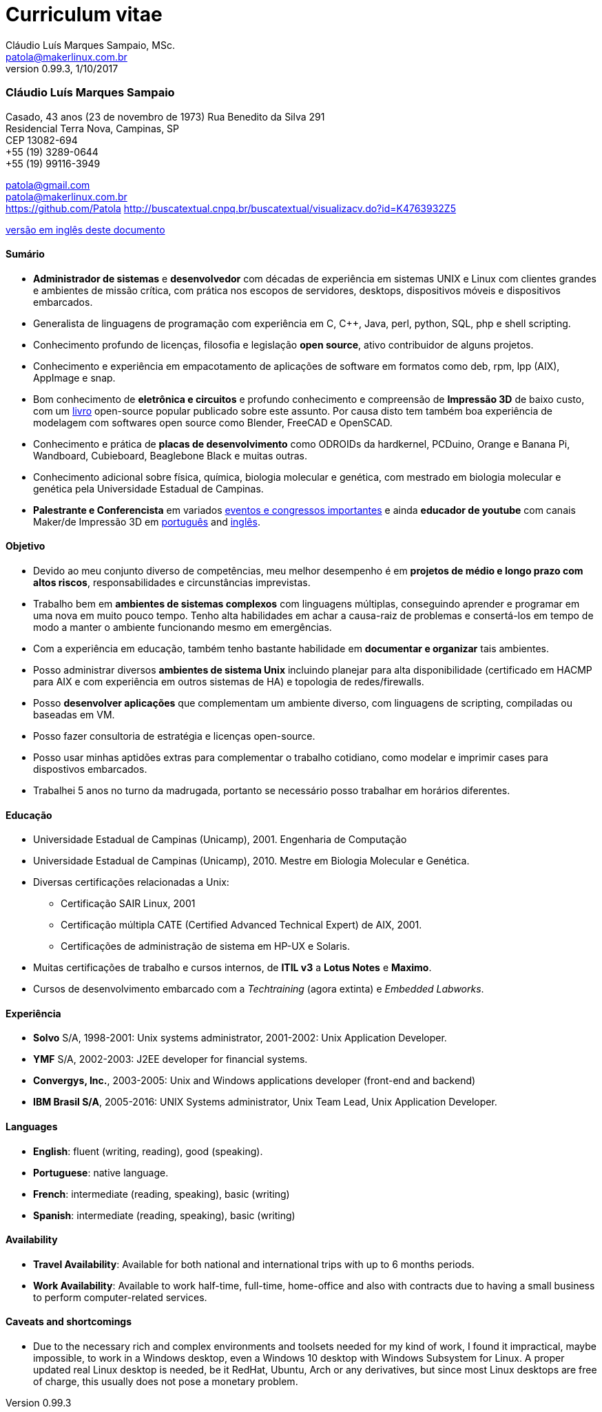 = Curriculum vitae
Cláudio Luís Marques Sampaio, MSc.
v0.99.3, 1/10/2017
:updated: 2017-11-18
:Author: Cláudio Luís Marques Sampaio, MSc.
:Email: patola@makerlinux.com.br
:Date: 17/10/2017
:Revision: v0.1
:doctype: article
:producer: Asciidoctor
:keywords: resume
:reproducible: yes
:icons: font
:lang: pt-BR
:toc-title: Índice
:caution-caption: Cuidado
:important-caption: Importante
:note-caption: Nota
:tip-caption: Dica
:warning-caption: Atenção
:appendix-caption: Apêndice
:example-caption: Exemplo
:figure-caption: Figura
:table-caption: Tabela
:toclevels: 5
:ascii-ids:
:showcomments:
:stem: latexmath
:math:
:mathematical-format: png
:gitrepo: https://github.com/Patola/resume
:copyright: MIT License
:text-alignment: justify
:source-highlighter: rouge
:imagesdir: imagens
:imagesoutdir: img
:version-pt-br: https://github.com/Patola/resume/blob/master/resume-pt-br.asciidoc
:version-en-us: https://github.com/Patola/resume/blob/master/README.asciidoc

=== Cláudio Luís Marques Sampaio
Casado, 43 anos (23 de novembro de 1973)
Rua Benedito da Silva 291 +
Residencial Terra Nova, Campinas, SP +
CEP 13082-694 +
+55 (19) 3289-0644 +
+55 (19) 99116-3949 +

patola@gmail.com +
patola@makerlinux.com.br +
https://github.com/Patola
http://buscatextual.cnpq.br/buscatextual/visualizacv.do?id=K4763932Z5

{version-pt-br}[versão em inglês deste documento]

[[summary]]
==== Sumário
* **Administrador de sistemas** e **desenvolvedor** com décadas de experiência em sistemas UNIX e Linux com clientes grandes e ambientes de missão crítica, com prática nos escopos de servidores, desktops, dispositivos móveis e dispositivos embarcados.
* Generalista de linguagens de programação com experiência em C, C++, Java, perl, python, SQL, php e shell scripting.
* Conhecimento profundo de licenças, filosofia e legislação **open source**, ativo contribuidor de alguns projetos.
* Conhecimento e experiência em empacotamento de aplicações de software em formatos como deb, rpm, lpp (AIX), AppImage e snap.
* Bom conhecimento de **eletrônica e circuitos** e profundo conhecimento e compreensão de **Impressão 3D** de baixo custo, com um https://github.com/Patola/ebook[livro] open-source popular publicado sobre este assunto. Por causa disto tem também boa experiência de modelagem com softwares open source como Blender, FreeCAD e OpenSCAD.
* Conhecimento e prática de **placas de desenvolvimento** como ODROIDs da hardkernel, PCDuino, Orange e Banana Pi, Wandboard, Cubieboard, Beaglebone Black e muitas outras.
* Conhecimento adicional sobre física, química, biologia molecular e genética, com mestrado em biologia molecular e genética pela Universidade Estadual de Campinas.
* **Palestrante e Conferencista** em variados http://buscatextual.cnpq.br/buscatextual/visualizacv.do?id=K4763932Z5[eventos e congressos importantes] e ainda **educador de youtube** com canais Maker/de Impressão 3D em https://www.youtube.com/makerlinux[português] and https://www.youtube.com/channel/UC65ISAck97KwTJRlFHEvTOg[inglês].

[[objective]]
==== Objetivo
* Devido ao meu conjunto diverso de competências, meu melhor desempenho é em **projetos de médio e longo prazo com altos riscos**, responsabilidades e circunstâncias imprevistas.
* Trabalho bem em **ambientes de sistemas complexos** com linguagens múltiplas, conseguindo aprender e programar em uma nova em muito pouco tempo. Tenho alta habilidades em achar a causa-raiz de problemas e consertá-los em tempo de modo a manter o ambiente funcionando mesmo em emergências.
* Com a experiência em educação, também tenho bastante habilidade em **documentar e organizar** tais ambientes.
* Posso administrar diversos **ambientes de sistema Unix** incluindo planejar para alta disponibilidade (certificado em HACMP para AIX e com experiência em outros sistemas de HA) e topologia de redes/firewalls.
* Posso **desenvolver aplicações** que complementam um ambiente diverso, com linguagens de scripting, compiladas ou baseadas em VM.
* Posso fazer consultoria de estratégia e licenças open-source.
* Posso usar minhas aptidões extras para complementar o trabalho cotidiano, como modelar e imprimir cases para dispostivos embarcados.
* Trabalhei 5 anos no turno da madrugada, portanto se necessário posso trabalhar em horários diferentes.

[[education]]
==== Educação
* Universidade Estadual de Campinas (Unicamp), 2001. Engenharia de Computação
* Universidade Estadual de Campinas (Unicamp), 2010. Mestre em Biologia Molecular e Genética.
* Diversas certificações relacionadas a Unix:
** Certificação SAIR Linux, 2001
** Certificação múltipla CATE (Certified Advanced Technical Expert) de AIX, 2001.
** Certificações de administração de sistema em HP-UX e Solaris.
* Muitas certificações de trabalho e cursos internos, de **ITIL v3** a **Lotus Notes** e **Maximo**.
* Cursos de desenvolvimento embarcado com a __Techtraining__ (agora extinta) e __Embedded Labworks__.

[[experience]]
==== Experiência
* *Solvo* S/A, 1998-2001: Unix systems administrator, 2001-2002: Unix Application Developer.
* *YMF* S/A, 2002-2003: J2EE developer for financial systems.
* **Convergys, Inc.**, 2003-2005: Unix and Windows applications developer (front-end and backend)
* **IBM Brasil S/A**, 2005-2016: UNIX Systems administrator, Unix Team Lead, Unix Application Developer.

[[languages]]
==== Languages
* **English**: fluent (writing, reading), good (speaking).
* **Portuguese**: native language.
* **French**: intermediate (reading, speaking), basic (writing)
* **Spanish**: intermediate (reading, speaking), basic (writing)

[[availability]]
==== Availability
* **Travel Availability**: Available for both national and international trips with up to 6 months periods.
* ** Work Availability**: Available to work half-time, full-time, home-office and also with contracts due to having a small business to perform computer-related services.

[[caveats]]
==== Caveats and shortcomings
* Due to the necessary rich and complex environments and toolsets needed for my kind of work, I found it impractical, maybe impossible, to work in a Windows desktop, even a Windows 10 desktop with Windows Subsystem for Linux. A proper updated real Linux desktop is needed, be it RedHat, Ubuntu, Arch or any derivatives, but since most Linux desktops are free of charge, this usually does not pose a monetary problem.
